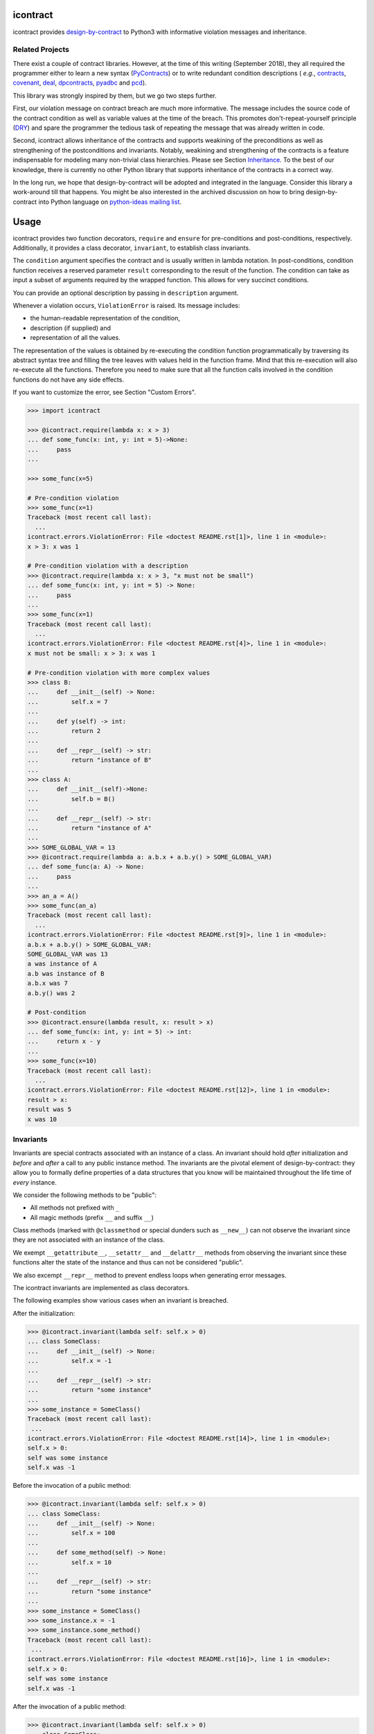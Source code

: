 icontract
=========
.. image:: https://travis-ci.com/Parquery/icontract.svg?branch=master
    :target: https://travis-ci.com/Parquery/icontract

.. image:: https://coveralls.io/repos/github/Parquery/icontract/badge.svg?branch=master
    :target: https://coveralls.io/github/Parquery/icontract

.. image:: https://badge.fury.io/py/icontract.svg
    :target: https://badge.fury.io/py/icontract
    :alt: PyPI - version

.. image:: https://img.shields.io/pypi/pyversions/icontract.svg
    :alt: PyPI - Python Version

.. image:: https://badges.gitter.im/gitterHQ/gitter.png
    :target: https://gitter.im/Parquery-icontract/community
    :alt: Gitter chat

icontract provides `design-by-contract <https://en.wikipedia.org/wiki/Design_by_contract>`_ to Python3 with informative
violation messages and inheritance.

Related Projects
----------------
There exist a couple of contract libraries. However, at the time of this writing (September 2018), they all required the
programmer either to learn a new syntax (`PyContracts <https://pypi.org/project/PyContracts/>`_) or to write
redundant condition descriptions (
*e.g.*,
`contracts <https://pypi.org/project/contracts/>`_,
`covenant <https://github.com/kisielk/covenant>`_,
`deal <https://github.com/life4/deal>`_,
`dpcontracts <https://pypi.org/project/dpcontracts/>`_,
`pyadbc <https://pypi.org/project/pyadbc/>`_ and
`pcd <https://pypi.org/project/pcd>`_).

This library was strongly inspired by them, but we go two steps further.

First, our violation message on contract breach are much more informative. The message includes the source code of the
contract condition as well as variable values at the time of the breach. This promotes don't-repeat-yourself principle
(`DRY <https://en.wikipedia.org/wiki/Don%27t_repeat_yourself>`_) and spare the programmer the tedious task of repeating
the message that was already written in code.

Second, icontract allows inheritance of the contracts and supports weakining of the preconditions
as well as strengthening of the postconditions and invariants. Notably, weakining and strengthening of the contracts
is a feature indispensable for modeling many non-trivial class hierarchies. Please see Section `Inheritance`_.
To the best of our knowledge, there is currently no other Python library that supports inheritance of the contracts in a
correct way.

In the long run, we hope that design-by-contract will be adopted and integrated in the language. Consider this library
a work-around till that happens. You might be also interested in the archived discussion on how to bring
design-by-contract into Python language on
`python-ideas mailing list <https://groups.google.com/forum/#!topic/python-ideas/JtMgpSyODTU>`_.

Usage
=====
icontract provides two function decorators, ``require`` and ``ensure`` for pre-conditions and post-conditions,
respectively. Additionally, it provides a class decorator, ``invariant``, to establish class invariants.

The ``condition`` argument specifies the contract and is usually written in lambda notation. In post-conditions,
condition function receives a reserved parameter ``result`` corresponding to the result of the function. The condition
can take as input a subset of arguments required by the wrapped function. This allows for very succinct conditions.

You can provide an optional description by passing in ``description`` argument.

Whenever a violation occurs, ``ViolationError`` is raised. Its message includes:

* the human-readable representation of the condition,
* description (if supplied) and
* representation of all the values.

The representation of the values is obtained by re-executing the condition function programmatically by traversing
its abstract syntax tree and filling the tree leaves with values held in the function frame. Mind that this re-execution
will also re-execute all the functions. Therefore you need to make sure that all the function calls involved
in the condition functions do not have any side effects.

If you want to customize the error, see Section "Custom Errors".

.. code-block:: python

    >>> import icontract

    >>> @icontract.require(lambda x: x > 3)
    ... def some_func(x: int, y: int = 5)->None:
    ...     pass
    ...

    >>> some_func(x=5)

    # Pre-condition violation
    >>> some_func(x=1)
    Traceback (most recent call last):
      ...
    icontract.errors.ViolationError: File <doctest README.rst[1]>, line 1 in <module>:
    x > 3: x was 1

    # Pre-condition violation with a description
    >>> @icontract.require(lambda x: x > 3, "x must not be small")
    ... def some_func(x: int, y: int = 5) -> None:
    ...     pass
    ...
    >>> some_func(x=1)
    Traceback (most recent call last):
      ...
    icontract.errors.ViolationError: File <doctest README.rst[4]>, line 1 in <module>:
    x must not be small: x > 3: x was 1

    # Pre-condition violation with more complex values
    >>> class B:
    ...     def __init__(self) -> None:
    ...         self.x = 7
    ...
    ...     def y(self) -> int:
    ...         return 2
    ...
    ...     def __repr__(self) -> str:
    ...         return "instance of B"
    ...
    >>> class A:
    ...     def __init__(self)->None:
    ...         self.b = B()
    ...
    ...     def __repr__(self) -> str:
    ...         return "instance of A"
    ...
    >>> SOME_GLOBAL_VAR = 13
    >>> @icontract.require(lambda a: a.b.x + a.b.y() > SOME_GLOBAL_VAR)
    ... def some_func(a: A) -> None:
    ...     pass
    ...
    >>> an_a = A()
    >>> some_func(an_a)
    Traceback (most recent call last):
      ...
    icontract.errors.ViolationError: File <doctest README.rst[9]>, line 1 in <module>:
    a.b.x + a.b.y() > SOME_GLOBAL_VAR:
    SOME_GLOBAL_VAR was 13
    a was instance of A
    a.b was instance of B
    a.b.x was 7
    a.b.y() was 2

    # Post-condition
    >>> @icontract.ensure(lambda result, x: result > x)
    ... def some_func(x: int, y: int = 5) -> int:
    ...     return x - y
    ...
    >>> some_func(x=10)
    Traceback (most recent call last):
      ...
    icontract.errors.ViolationError: File <doctest README.rst[12]>, line 1 in <module>:
    result > x:
    result was 5
    x was 10

Invariants
----------
Invariants are special contracts associated with an instance of a class. An invariant should hold *after* initialization
and *before* and *after* a call to any public instance method. The invariants are the pivotal element of
design-by-contract: they allow you to formally define properties of a data structures that you know will be maintained
throughout the life time of *every* instance.

We consider the following methods to be "public":

* All methods not prefixed with ``_``
* All magic methods (prefix ``__`` and suffix ``__``)

Class methods (marked with ``@classmethod`` or special dunders such as ``__new__``) can not observe the invariant
since they are not associated with an instance of the class.

We exempt ``__getattribute__``, ``__setattr__`` and ``__delattr__`` methods from observing the invariant since
these functions alter the state of the instance and thus can not be considered "public".

We also excempt ``__repr__`` method to prevent endless loops when generating error messages.

The icontract invariants are implemented as class decorators.

The following examples show various cases when an invariant is breached.

After the initialization:

.. code-block:: python

        >>> @icontract.invariant(lambda self: self.x > 0)
        ... class SomeClass:
        ...     def __init__(self) -> None:
        ...         self.x = -1
        ...
        ...     def __repr__(self) -> str:
        ...         return "some instance"
        ...
        >>> some_instance = SomeClass()
        Traceback (most recent call last):
         ...
        icontract.errors.ViolationError: File <doctest README.rst[14]>, line 1 in <module>:
        self.x > 0:
        self was some instance
        self.x was -1


Before the invocation of a public method:

.. code-block:: python

    >>> @icontract.invariant(lambda self: self.x > 0)
    ... class SomeClass:
    ...     def __init__(self) -> None:
    ...         self.x = 100
    ...
    ...     def some_method(self) -> None:
    ...         self.x = 10
    ...
    ...     def __repr__(self) -> str:
    ...         return "some instance"
    ...
    >>> some_instance = SomeClass()
    >>> some_instance.x = -1
    >>> some_instance.some_method()
    Traceback (most recent call last):
     ...
    icontract.errors.ViolationError: File <doctest README.rst[16]>, line 1 in <module>:
    self.x > 0:
    self was some instance
    self.x was -1


After the invocation of a public method:

.. code-block:: python

    >>> @icontract.invariant(lambda self: self.x > 0)
    ... class SomeClass:
    ...     def __init__(self) -> None:
    ...         self.x = 100
    ...
    ...     def some_method(self) -> None:
    ...         self.x = -1
    ...
    ...     def __repr__(self) -> str:
    ...         return "some instance"
    ...
    >>> some_instance = SomeClass()
    >>> some_instance.some_method()
    Traceback (most recent call last):
     ...
    icontract.errors.ViolationError: File <doctest README.rst[20]>, line 1 in <module>:
    self.x > 0:
    self was some instance
    self.x was -1


After the invocation of a magic method:

.. code-block:: python

    >>> @icontract.invariant(lambda self: self.x > 0)
    ... class SomeClass:
    ...     def __init__(self) -> None:
    ...         self.x = 100
    ...
    ...     def __call__(self) -> None:
    ...         self.x = -1
    ...
    ...     def __repr__(self) -> str:
    ...         return "some instance"
    ...
    >>> some_instance = SomeClass()
    >>> some_instance()
    Traceback (most recent call last):
     ...
    icontract.errors.ViolationError: File <doctest README.rst[23]>, line 1 in <module>:
    self.x > 0:
    self was some instance
    self.x was -1

Snapshots (a.k.a "old" argument values)
---------------------------------------
Usual postconditions can not verify the state transitions of the function's argument values. For example, it is
impossible to verify in a postcondition that the list supplied as an argument was appended an element since the
postcondition only sees the argument value as-is after the function invocation.

In order to verify the state transitions, the postcondition needs the "old" state of the argument values
(*i.e.* prior to the invocation of the function) as well as the current values (after the invocation).
``icontract.snapshot`` decorator instructs the checker to take snapshots of the argument values before the function call
which are then supplied as ``OLD`` argument to the postcondition function.

``icontract.snapshot`` takes a capture function which accepts none, one or more arguments of the function.
You set the name of the property in ``OLD`` as ``name`` argument to ``icontract.snapshot``. If there is a single
argument passed to the the capture function, the name of the ``OLD`` property can be omitted and equals the name
of the argument.

Here is an example that uses snapshots to check that a value was appended to the list:

.. code-block:: python

    >>> import icontract
    >>> from typing import List

    >>> @icontract.snapshot(lambda lst: lst[:])
    ... @icontract.ensure(lambda OLD, lst, value: lst == OLD.lst + [value])
    ... def some_func(lst: List[int], value: int) -> None:
    ...     lst.append(value)
    ...     lst.append(1984)  # bug

    >>> some_func(lst=[1, 2], value=3)
    Traceback (most recent call last):
        ...
    icontract.errors.ViolationError: File <doctest README.rst[28]>, line 2 in <module>:
    lst == OLD.lst + [value]:
    OLD was a bunch of OLD values
    OLD.lst was [1, 2]
    lst was [1, 2, 3, 1984]
    value was 3

The following example shows how you can name the snapshot:

.. code-block:: python

    >>> import icontract
    >>> from typing import List

    >>> @icontract.snapshot(lambda lst: len(lst), name="len_lst")
    ... @icontract.ensure(lambda OLD, lst, value: len(lst) == OLD.len_lst + 1)
    ... def some_func(lst: List[int], value: int) -> None:
    ...     lst.append(value)
    ...     lst.append(1984)  # bug

    >>> some_func(lst=[1, 2], value=3)
    Traceback (most recent call last):
        ...
    icontract.errors.ViolationError: File <doctest README.rst[32]>, line 2 in <module>:
    len(lst) == OLD.len_lst + 1:
    OLD was a bunch of OLD values
    OLD.len_lst was 2
    len(lst) was 4
    lst was [1, 2, 3, 1984]

The next code snippet shows how you can combine multiple arguments of a function to be captured in a single snapshot:

.. code-block:: python

    >>> import icontract
    >>> from typing import List

    >>> @icontract.snapshot(
    ...     lambda lst_a, lst_b: set(lst_a).union(lst_b), name="union")
    ... @icontract.ensure(
    ...     lambda OLD, lst_a, lst_b: set(lst_a).union(lst_b) == OLD.union)
    ... def some_func(lst_a: List[int], lst_b: List[int]) -> None:
    ...     lst_a.append(1984)  # bug

    >>> some_func(lst_a=[1, 2], lst_b=[3, 4])  # doctest: +ELLIPSIS
    Traceback (most recent call last):
        ...
    icontract.errors.ViolationError: File <doctest README.rst[36]>, line ... in <module>:
    set(lst_a).union(lst_b) == OLD.union:
    OLD was a bunch of OLD values
    OLD.union was {1, 2, 3, 4}
    lst_a was [1, 2, 1984]
    lst_b was [3, 4]
    set(lst_a) was {1, 2, 1984}
    set(lst_a).union(lst_b) was {1, 2, 3, 4, 1984}

Inheritance
-----------
To inherit the contracts of the parent class, the child class needs to either inherit from ``icontract.DBC`` or have
a meta class set to ``icontract.DBCMeta``.

When no contracts are specified in the child class, all contracts are inherited from the parent class as-are.

When the child class introduces additional preconditions or postconditions and invariants, these contracts are
*strengthened* or *weakened*, respectively. ``icontract.DBCMeta`` allows you to specify the contracts not only on the
concrete classes, but also on abstract classes.

**Strengthening**. If you specify additional invariants in the child class then the child class will need to satisfy
all the invariants of its parent class as well as its own additional invariants. Analogously, if you specify additional
postconditions to a function of the class, that function will need to satisfy both its own postconditions and
the postconditions of the original parent function that it overrides.

**Weakining**. Adding preconditions to a function in the child class weakens the preconditions. The caller needs to
provide either arguments that satisfy the preconditions associated with the function of the parent class *or*
arguments that satisfy the preconditions of the function of the child class.

**Preconditions and Postconditions of __init__**. Mind that ``__init__`` method is a special case. Since the constructor
is exempt from polymorphism, preconditions and postconditions of base classes are *not* inherited for the
``__init__`` method. Only the preconditions and postconditions specified for the ``__init__`` method of the concrete
class apply.

**Abstract Classes**. Since Python 3 does not allow multiple meta classes, ``icontract.DBCMeta`` inherits from
``abc.ABCMeta`` to allow combining contracts with abstract base classes.

**Snapshots**. Snapshots are inherited from the base classes for computational efficiency.
You can use snapshots from the base classes as if they were defined in the concrete class.

The following example shows an abstract parent class and a child class that inherits and strengthens parent's contracts:

.. code-block:: python

        >>> import abc
        >>> import icontract

        >>> @icontract.invariant(lambda self: self.x > 0)
        ... class A(icontract.DBC):
        ...     def __init__(self) -> None:
        ...         self.x = 10
        ...
        ...     @abc.abstractmethod
        ...     @icontract.ensure(lambda y, result: result < y)
        ...     def func(self, y: int) -> int:
        ...         pass
        ...
        ...     def __repr__(self) -> str:
        ...         return "instance of A"

        >>> @icontract.invariant(lambda self: self.x < 100)
        ... class B(A):
        ...     def func(self, y: int) -> int:
        ...         # Break intentionally the postcondition
        ...         # for an illustration
        ...         return y + 1
        ...
        ...     def break_parent_invariant(self):
        ...         self.x = -1
        ...
        ...     def break_my_invariant(self):
        ...         self.x = 101
        ...
        ...     def __repr__(self) -> str:
        ...         return "instance of B"

        # Break the parent's postcondition
        >>> some_b = B()
        >>> some_b.func(y=0)
        Traceback (most recent call last):
            ...
        icontract.errors.ViolationError: File <doctest README.rst[40]>, line 7 in A:
        result < y:
        result was 1
        y was 0

        # Break the parent's invariant
        >>> another_b = B()
        >>> another_b.break_parent_invariant()
        Traceback (most recent call last):
            ...
        icontract.errors.ViolationError: File <doctest README.rst[40]>, line 1 in <module>:
        self.x > 0:
        self was instance of B
        self.x was -1

        # Break the child's invariant
        >>> yet_another_b = B()
        >>> yet_another_b.break_my_invariant()
        Traceback (most recent call last):
            ...
        icontract.errors.ViolationError: File <doctest README.rst[41]>, line 1 in <module>:
        self.x < 100:
        self was instance of B
        self.x was 101

The following example shows how preconditions are weakened:

.. code-block:: python

        >>> class A(icontract.DBC):
        ...     @icontract.require(lambda x: x % 2 == 0)
        ...     def func(self, x: int) -> None:
        ...         pass

        >>> class B(A):
        ...     @icontract.require(lambda x: x % 3 == 0)
        ...     def func(self, x: int) -> None:
        ...         pass

        >>> b = B()

        # The precondition of the parent is satisfied.
        >>> b.func(x=2)

        # The precondition of the child is satisfied,
        # while the precondition of the parent is not.
        # This is OK since the precondition has been
        # weakened.
        >>> b.func(x=3)

        # None of the preconditions have been satisfied.
        >>> b.func(x=5)
        Traceback (most recent call last):
            ...
        icontract.errors.ViolationError: File <doctest README.rst[49]>, line 2 in B:
        x % 3 == 0: x was 5

The example below illustrates how snaphots are inherited:

.. code-block:: python

        >>> class A(icontract.DBC):
        ...     @abc.abstractmethod
        ...     @icontract.snapshot(lambda lst: lst[:])
        ...     @icontract.ensure(lambda OLD, lst: len(lst) == len(OLD.lst) + 1)
        ...     def func(self, lst: List[int], value: int) -> None:
        ...         pass

        >>> class B(A):
        ...     # The snapshot of OLD.lst has been defined in class A.
        ...     @icontract.ensure(lambda OLD, lst: lst == OLD.lst + [value])
        ...     def func(self, lst: List[int], value: int) -> None:
        ...         lst.append(value)
        ...         lst.append(1984)  # bug

        >>> b = B()
        >>> b.func(lst=[1, 2], value=3)
        Traceback (most recent call last):
            ...
        icontract.errors.ViolationError: File <doctest README.rst[54]>, line 4 in A:
        len(lst) == len(OLD.lst) + 1:
        OLD was a bunch of OLD values
        OLD.lst was [1, 2]
        len(OLD.lst) was 2
        len(lst) was 4
        lst was [1, 2, 3, 1984]


Toggling Contracts
------------------
By default, the contract checks (including the snapshots) are always perfromed at run-time. To disable them, run the
interpreter in optimized mode (``-O`` or ``-OO``, see
`Python command-line options <https://docs.python.org/3/using/cmdline.html#cmdoption-o>`_).

If you want to override this behavior, you can supply the ``enabled`` argument to the contract:

.. code-block:: python

    >>> @icontract.require(lambda x: x > 10, enabled=False)
    ... def some_func(x: int) -> int:
    ...     return 123
    ...

    # The pre-condition is breached, but the check was disabled:
    >>> some_func(x=0)
    123

Icontract provides a global variable ``icontract.SLOW`` to provide a unified way to mark a plethora of contracts
in large code bases. ``icontract.SLOW`` reflects the environment variable ``ICONTRACT_SLOW``.

While you may want to keep most contracts running both during the development and in the production, contracts
marked with ``icontract.SLOW`` should run only during the development (since they are too sluggish to execute in a real
application).

If you want to enable contracts marked with ``icontract.SLOW``, set the environment variable ``ICONTRACT_SLOW`` to a
non-empty string.

Here is some example code:

.. code-block:: python

    # some_module.py
    @icontract.require(lambda x: x > 10, enabled=icontract.SLOW)
        def some_func(x: int) -> int:
            return 123

    # in test_some_module.py
    import unittest

    class TestSomething(unittest.TestCase):
        def test_some_func(self) -> None:
            self.assertEqual(123, some_func(15))

    if __name__ == '__main__':
        unittest.main()

Run this bash command to execute the unit test with slow contracts:

.. code-block:: bash

    $ ICONTRACT_SLOW=true python test_some_module.py

.. _custom-errors:

Custom Errors
-------------

Icontract raises ``ViolationError`` by default. However, you can also instruct icontract to raise a different error
by supplying ``error`` argument to the decorator.

The ``error`` argument can either be:

* **An exception class.** The exception is constructed with the violation message and finally raised.
* **A callable that returns an exception.** The callable accepts the subset of arguments of the original function
  (including ``result`` and ``OLD`` for postconditions) or ``self`` in case of invariants, respectively,
  and returns an exception. The arguments to the condition function can freely differ from the arguments
  to the error function.

  The exception returned by the given callable is finally raised.

  If you specify the ``error`` argument as callable, the values will not be traced and the condition function will not
  be parsed. Hence, violation of contracts with ``error`` arguments as callables incur a much smaller computational
  overhead in case of violations compared to contracts with default violation messages for which we need to  trace
  the argument values and parse the condition function.

Here is an example of the error given as an exception class:

.. code-block:: python

    >>> @icontract.require(lambda x: x > 0, error=ValueError)
    ... def some_func(x: int) -> int:
    ...     return 123
    ...

    # Custom Exception class
    >>> some_func(x=0)
    Traceback (most recent call last):
        ...
    ValueError: File <doctest README.rst[60]>, line 1 in <module>:
    x > 0: x was 0

Here is an example of the error given as a callable:

.. code-block:: python

    >>> @icontract.require(
    ...     lambda x: x > 0,
    ...     error=lambda x: ValueError('x must be positive, got: {}'.format(x)))
    ... def some_func(x: int) -> int:
    ...     return 123
    ...

    # Custom Exception class
    >>> some_func(x=0)
    Traceback (most recent call last):
        ...
    ValueError: x must be positive, got: 0

.. danger::
    Be careful when you write contracts with custom errors. This might lead the caller to (ab)use the contracts as
    a control flow mechanism.

    In that case, the user will expect that the contract is *always* enabled and not only during debug or test.
    (For example, whenever you run Python interpreter with ``-O`` or ``-OO``, ``__debug__`` will be ``False``.
    If you left ``enabled`` argument to its default ``__debug__``, the contract will *not* be verified in
    ``-O`` mode.)


Implementation Details
----------------------

**Decorator stack**. The precondition and postcondition decorators have to be stacked together to allow for inheritance.
Hence, when multiple precondition and postcondition decorators are given, the function is actually decorated only once
with a precondition/postcondition checker while the contracts are stacked to the checker's ``__preconditions__`` and
``__postconditions__`` attribute, respectively. The checker functions iterates through these two attributes to verify
the contracts at run-time.

All the decorators in the function's decorator stack are expected to call ``functools.update_wrapper()``.
Notably, we use ``__wrapped__`` attribute to iterate through the decorator stack and find the checker function which is
set with ``functools.update_wrapper()``. Mind that this implies that preconditions and postconditions are verified at
the inner-most decorator and *not* when outer preconditios and postconditions are defined.

Consider the following example:

.. code-block:: python

    @some_custom_decorator
    @icontract.require(lambda x: x > 0)
    @another_custom_decorator
    @icontract.require(lambda x, y: y < x)
    def some_func(x: int, y: int) -> None:
      # ...

The checker function will verify the two preconditions after both ``some_custom_decorator`` and
``another_custom_decorator`` have been applied, whily you would expect that the outer precondition (``x > 0``)
is verified immediately after ``some_custom_decorator`` is applied.

To prevent bugs due to unexpected behavior, we recommend to always group preconditions and postconditions together.

**Invariants**. Since invariants are handled by a class decorator (in contrast to function decorators that handle
preconditions and postconditions), they do not need to be stacked. The first invariant decorator wraps each public
method of a class with a checker function. The invariants are added to the class' ``__invariants__`` attribute.
At run-time, the checker function iterates through the ``__invariants__`` attribute when it needs to actually verify the
invariants.

Mind that we still expect each class decorator that decorates the class functions to use ``functools.update_wrapper()``
in order to be able to iterate through decorator stacks of the individual functions.

**Recursion in contracts**. In certain cases functions depend on each other through contracts. Consider the following
snippet:

.. code-block:: python

    @icontract.require(lambda: another_func())
    def some_func() -> bool:
        ...

    @icontract.require(lambda: some_func())
    def another_func() -> bool:
        ...

    some_func()

Naïvely evaluating such preconditions and postconditions would result in endless recursions. Therefore, icontract
suspends any further contract checking for a function when re-entering it for the second time while checking its
contracts.

Invariants depending on the instance methods would analogously result in endless recursions. The following snippet
gives an example of such an invariant:

.. code-block:: python

    @icontract.invariant(lambda self: self.some_func())
    class SomeClass(icontract.DBC):
        def __init__(self) -> None:
            ...

        def some_func(self) -> bool:
            ...

To avoid endless recursion icontract suspends further invariant checks while checking an invariant. The dunder
``__dbc_invariant_check_is_in_progress__`` is set on the instance for a diode effect as soon as invariant check is
in progress and removed once the invariants checking finished. As long as the dunder
``__dbc_invariant_check_is_in_progress__`` is present, the wrappers that check invariants simply return the result of
the function.

Invariant checks also need to be disabled during the construction since calling member functions would trigger invariant
checks which, on their hand, might check on yet-to-be-defined instance attributes. See the following snippet:

.. code-block:: python

        @icontract.invariant(lambda self: self.some_attribute > 0)
        class SomeClass(icontract.DBC):
            def __init__(self) -> None:
                self.some_attribute = self.some_func()

            def some_func(self) -> int:
                return 1984

Linter
------
We provide a linter that statically verifies the arguments of the contracts (*i.e.* that they are
well-defined with respect to the function). The tool is available as a separate package,
`pyicontract-lint <https://pypi.org/project/pyicontract-lint>`_.

Sphinx
------
We implemented a Sphinx extension to include contracts in the documentation. The extension is available as a package
`sphinx-icontract <https://pypi.org/project/sphinx-icontract>`_.

Checking Types at Runtime
-------------------------
Icontract focuses on logical contracts in the code. Theoretically, you could use icontract to check the types
at runtime and condition the contracts using
`material implication <https://en.wikipedia.org/wiki/Material_implication_(rule_of_inference)>`_:

.. code-block:: python

        @icontract.require(lambda x: not isinstance(x, int) or x > 0)
        @icontract.require(lambda x: not isinstance(x, str) or x.startswith('x-'))
        def some_func(x: Any) -> None
            ...

This is a good solution if your code lacks type annotations or if you do not know the type in advance.

However, if you already annotated the code with the type annotations, re-stating the types in the contracts
breaks the `DRY principle <https://en.wikipedia.org/wiki/Don%27t_repeat_yourself>`_ and makes the code
unnecessarily hard to maintain and read:

.. code-block:: python

        @icontract.require(lambda x: isinstance(x, int))
        def some_func(x: int) -> None
            ...

Elegant runtime type checks are out of icontract's scope. We would recommend you to use one of the available
libraries specialized only on such checks such as `typeguard <https://pypi.org/project/typeguard/>`_.

The icontract's test suite explicitly includes tests to make sure that icontract and typeguard work well together and
to enforce their interplay in the future.

Known Issues
============
**Integration with ``help()``**. We wanted to include the contracts in the output of ``help()``. Unfortunately,
``help()`` renders the ``__doc__`` of the class and not of the instance. For functions, this is the class
"function" which you can not inherit from. See this
`discussion on python-ideas <https://groups.google.com/forum/#!topic/python-ideas/c9ntrVuh6WE>`_ for more details.

**Defining contracts outside of decorators**. We need to inspect the source code of the condition and error lambdas to
generate the violation message and infer the error type in the documentation, respectively. ``inspect.getsource(.)``
is broken on lambdas defined in decorators in Python 3.5.2+ (see
`this bug report <https://bugs.python.org/issue21217>`_). We circumvented this bug by using ``inspect.findsource(.)``,
``inspect.getsourcefile(.)`` and examining the local source code of the lambda by searching for other decorators
above and other decorators and a function or class definition below. The decorator code is parsed and then we match
the condition and error arguments in the AST of the decorator. This is brittle as it prevents us from having
partial definitions of contract functions or from sharing the contracts among functions.

Here is a short code snippet to demonstrate where the current implementation fails:

.. code-block:: python

    >>> require_x_positive = icontract.require(lambda x: x > 0)

    >>> @require_x_positive
    ... def some_func(x: int) -> None:
    ...     pass

    >>> some_func(x=0)
    Traceback (most recent call last):
        ...
    SyntaxError: Decorator corresponding to the line 1 could not be found in file <doctest README.rst[64]>: 'require_x_positive = icontract.require(lambda x: x > 0)\n'

However, we haven't faced a situation in the code base where we would do something like the above, so we are unsure
whether this is a big issue. As long as decorators are directly applied to functions and classes, everything
worked fine on our code base.

**`*args` and `**kwargs`**. Since handling variable number of positional and/or keyword arguments requires complex
logic and entails many edge cases (in particular in relation to how the arguments from the actual call are resolved and
passed to the contract), we did not implement it. These special cases also impose changes that need to propagate to
rendering the violation messages and related tools such as pyicontract-lint and sphinx-icontract. This is a substantial
effort and needs to be prioritized accordingly.

Before we spend a large amount of time on this feature, please give us a signal through
`the issue 147 <https://github.com/Parquery/icontract/issues/147>`_ and describe your concrete use case and its
relevance. If there is enough feedback from the users, we will of course consider implementing it.

Benchmarks
==========
We run benchmarks against `deal` and `dpcontracts` libraries as part of our continuous integration.

The bodies of the constructors and functions were intentionally left simple so that you can
better estimate **overhead** of the contracts in absolute terms rather than relative.
This means that the code without contracts will run extremely fast (nanoseconds) in the benchmarks
which might make the contracts seem sluggish. However, the methods in the real world usually run
in the order of microseconds and milliseconds, not nanoseconds. As long as the overhead
of the contract is in the order of microseconds, it is often practically acceptable.

.. Becnhmark report from precommit.py starts.


The following scripts were run:

* `benchmarks/against_others/compare_invariant.py <https://github.com/Parquery/icontract/tree/master/benchmarks/against_others/compare_invariant.py>`_
* `benchmarks/against_others/compare_precondition.py <https://github.com/Parquery/icontract/tree/master/benchmarks/against_others/compare_precondition.py>`_
* `benchmarks/against_others/compare_postcondition.py <https://github.com/Parquery/icontract/tree/master/benchmarks/against_others/compare_postcondition.py>`_

The benchmarks were executed on Intel(R) Xeon(R) E-2276M  CPU @ 2.80GHz.
We used Python 3.8.5, icontract 2.3.5, deal 4.2.0 and dpcontracts 0.6.0.

The following tables summarize the results.

Benchmarking invariant at __init__:

=========================  ============  ==============  =======================
Case                         Total time    Time per run    Relative time per run
=========================  ============  ==============  =======================
`ClassWithIcontract`             1.74 s         1.74 μs                     100%
`ClassWithDpcontracts`           0.55 s         0.55 μs                      32%
`ClassWithDeal`                  3.26 s         3.26 μs                     187%
`ClassWithInlineContract`        0.33 s         0.33 μs                      19%
=========================  ============  ==============  =======================

Benchmarking invariant at a function:

=========================  ============  ==============  =======================
Case                         Total time    Time per run    Relative time per run
=========================  ============  ==============  =======================
`ClassWithIcontract`             2.48 s         2.48 μs                     100%
`ClassWithDpcontracts`           0.56 s         0.56 μs                      22%
`ClassWithDeal`                  9.76 s         9.76 μs                     393%
`ClassWithInlineContract`        0.28 s         0.28 μs                      11%
=========================  ============  ==============  =======================

Benchmarking precondition:

===============================  ============  ==============  =======================
Case                               Total time    Time per run    Relative time per run
===============================  ============  ==============  =======================
`function_with_icontract`              0.03 s         3.17 μs                     100%
`function_with_dpcontracts`            0.65 s        64.62 μs                    2037%
`function_with_deal`                   0.16 s        16.04 μs                     506%
`function_with_inline_contract`        0.00 s         0.17 μs                       6%
===============================  ============  ==============  =======================

Benchmarking postcondition:

===============================  ============  ==============  =======================
Case                               Total time    Time per run    Relative time per run
===============================  ============  ==============  =======================
`function_with_icontract`              0.03 s         3.01 μs                     100%
`function_with_dpcontracts`            0.66 s        65.78 μs                    2187%
`function_with_deal_post`              0.01 s         1.12 μs                      37%
`function_with_deal_ensure`            0.02 s         1.62 μs                      54%
`function_with_inline_contract`        0.00 s         0.18 μs                       6%
===============================  ============  ==============  =======================



.. Benchmark report from precommit.py ends.

Note that neither the `dpcontracts` nor the `deal` library support recursion and inheritance of the contracts.
This allows them to use faster enforcement mechanisms and thus gain a speed-up.

We also ran a much more extensive battery of benchmarks on icontract 2.0.7. Unfortunately,
it would cost us too much effort to integrate the results in the continous integration.
The report is available at:
`benchmarks/benchmark_2.0.7.rst <https://github.com/Parquery/icontract/tree/master/benchmarks/benchmark_2.0.7.rst>`_.

The scripts are available at:
`benchmarks/import_cost/ <https://github.com/Parquery/icontract/tree/master/benchmarks/import_cost>`_
and
`benchmarks/runtime_cost/ <https://github.com/Parquery/icontract/tree/master/benchmarks/runtime_cost>`_.
Please re-run the scripts manually to obtain the results with the latest icontract version.

Installation
============

* Install icontract with pip:

.. code-block:: bash

    pip3 install icontract

Development
===========

* Check out the repository.

* In the repository root, create the virtual environment:

.. code-block:: bash

    python3 -m venv venv3

* Activate the virtual environment:

.. code-block:: bash

    source venv3/bin/activate

* Install the development dependencies:

.. code-block:: bash

    pip3 install -e .[dev]

* We use tox for testing and packaging the distribution. Run:

.. code-block:: bash

    tox

* We also provide a set of pre-commit checks that lint and check code for formatting. Run them locally from an activated
  virtual environment with development dependencies:

.. code-block:: bash

    ./precommit.py

* The pre-commit script can also automatically format the code:

.. code-block:: bash

    ./precommit.py  --overwrite

Versioning
==========
We follow `Semantic Versioning <http://semver.org/spec/v1.0.0.html>`_. The version X.Y.Z indicates:

* X is the major version (backward-incompatible),
* Y is the minor version (backward-compatible), and
* Z is the patch version (backward-compatible bug fix).
